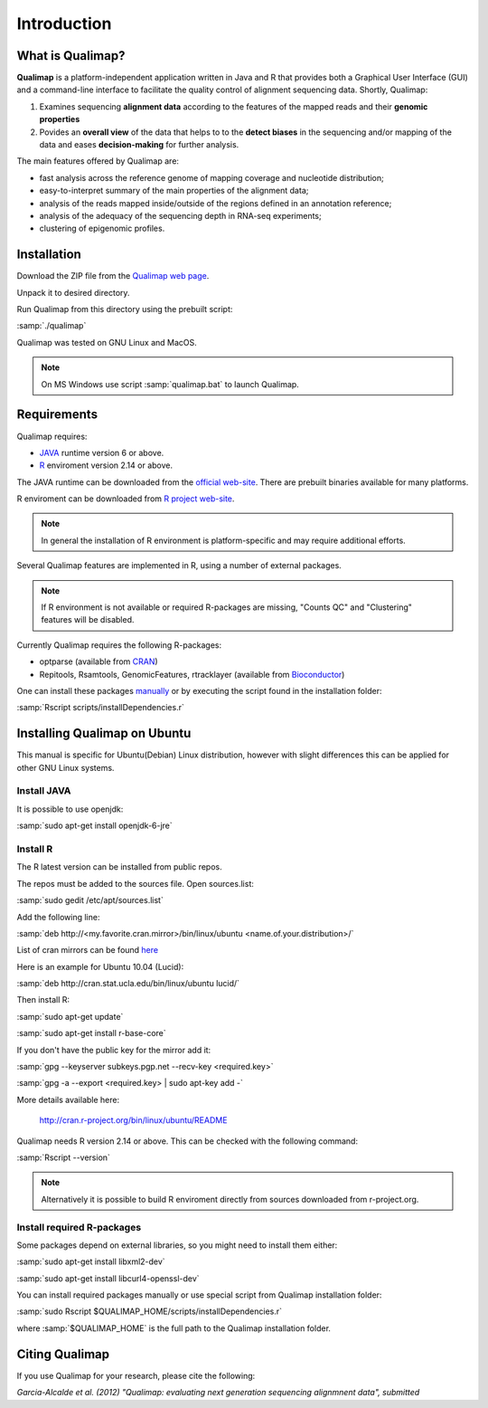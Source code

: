 .. _intro:

Introduction
============

What is Qualimap?
-----------------

**Qualimap** is a platform-independent application written in Java and R that provides both a Graphical User Interface (GUI) and a command-line interface to facilitate the quality control of alignment sequencing data. Shortly, Qualimap: 

1. Examines sequencing **alignment data** according to the features of the mapped reads and their **genomic properties**  
2. Povides an **overall view** of the data that helps to  to the **detect biases** in the sequencing and/or mapping of the data and eases **decision-making** for further analysis.

The main features offered by Qualimap are: 

* fast analysis across the reference genome of mapping coverage and nucleotide distribution; 
* easy-to-interpret summary of the main properties of the alignment data; 
* analysis of the reads mapped inside/outside of the regions defined in an annotation reference; 
* analysis of the adequacy of the sequencing depth in RNA-seq experiments;
* clustering of epigenomic profiles.

Installation
------------

Download the ZIP file from the `Qualimap web page <http://qualimap.org>`_.

Unpack it to desired directory. 

Run Qualimap from this directory using the prebuilt script:

:samp:`./qualimap`

Qualimap was tested on GNU Linux and MacOS.

.. note:: On MS Windows use script :samp:`qualimap.bat` to launch Qualimap. 

Requirements
------------

Qualimap requires:

* `JAVA <http://www.java.com>`_ runtime version 6 or above.
* `R <http://www.r-project.org>`_ enviroment version 2.14 or above.

The JAVA runtime can be downloaded from the `official web-site <http://www.java.com>`_.
There are prebuilt binaries available for many platforms.

R enviroment can be downloaded from `R project web-site <http://www.r-project.org>`_. 

.. note:: In general the installation of R environment is platform-specific and may require additional efforts.

Several Qualimap features are implemented in R, using a number of external packages.

.. note:: If R environment is not available or required R-packages are missing, "Counts QC" and "Clustering" features will be disabled.

Currently Qualimap requires the following R-packages:
 
* optparse (available from `CRAN <http://cran.r-project.org>`_)
* Repitools, Rsamtools, GenomicFeatures, rtracklayer (available from `Bioconductor <http://bioconductor.org>`_) 

One can install these packages `manually <http://cran.r-project.org/doc/manuals/R-admin.html#Installing-packages>`_ or by executing the script found in the installation folder:

:samp:`Rscript scripts/installDependencies.r`

Installing Qualimap on Ubuntu
-----------------------------

This manual is specific for Ubuntu(Debian) Linux distribution, however with slight differences this can be applied for other GNU Linux systems. 

Install JAVA
^^^^^^^^^^^^

It is possible to use openjdk:

:samp:`sudo apt-get install openjdk-6-jre`

Install R
^^^^^^^^^

The R latest version can be installed from public repos.

The repos must be added to the sources file. Open sources.list:

:samp:`sudo gedit /etc/apt/sources.list`

Add the following line:

:samp:`deb http://<my.favorite.cran.mirror>/bin/linux/ubuntu <name.of.your.distribution>/`

List of cran mirrors can be found `here <http://cran.r-project.org/mirrors.html>`_

Here is an example for Ubuntu 10.04 (Lucid):

:samp:`deb http://cran.stat.ucla.edu/bin/linux/ubuntu lucid/`

Then install R:

:samp:`sudo apt-get update`  

:samp:`sudo apt-get install r-base-core`

If you don't have the public key for the mirror add it:

:samp:`gpg --keyserver subkeys.pgp.net --recv-key <required.key>`

:samp:`gpg -a --export <required.key> | sudo apt-key add -`

More details available here:
 
    http://cran.r-project.org/bin/linux/ubuntu/README

Qualimap needs R version 2.14 or above. This can be checked with the following command:

:samp:`Rscript --version`

.. note:: Alternatively it is possible to build R enviroment directly from sources downloaded from r-project.org.

Install required R-packages
^^^^^^^^^^^^^^^^^^^^^^^^^^^

Some packages depend on external libraries, so you might need to install them either:

:samp:`sudo apt-get install libxml2-dev`

:samp:`sudo apt-get install libcurl4-openssl-dev`


You can install required packages manually or use special script from Qualimap installation folder:

:samp:`sudo Rscript $QUALIMAP_HOME/scripts/installDependencies.r`

where :samp:`$QUALIMAP_HOME` is the full path to the Qualimap installation folder.




Citing Qualimap
---------------

If you use Qualimap for your research, please cite the following:

*Garcia-Alcalde et al. (2012) "Qualimap: evaluating next generation sequencing alignmnent data", submitted*



